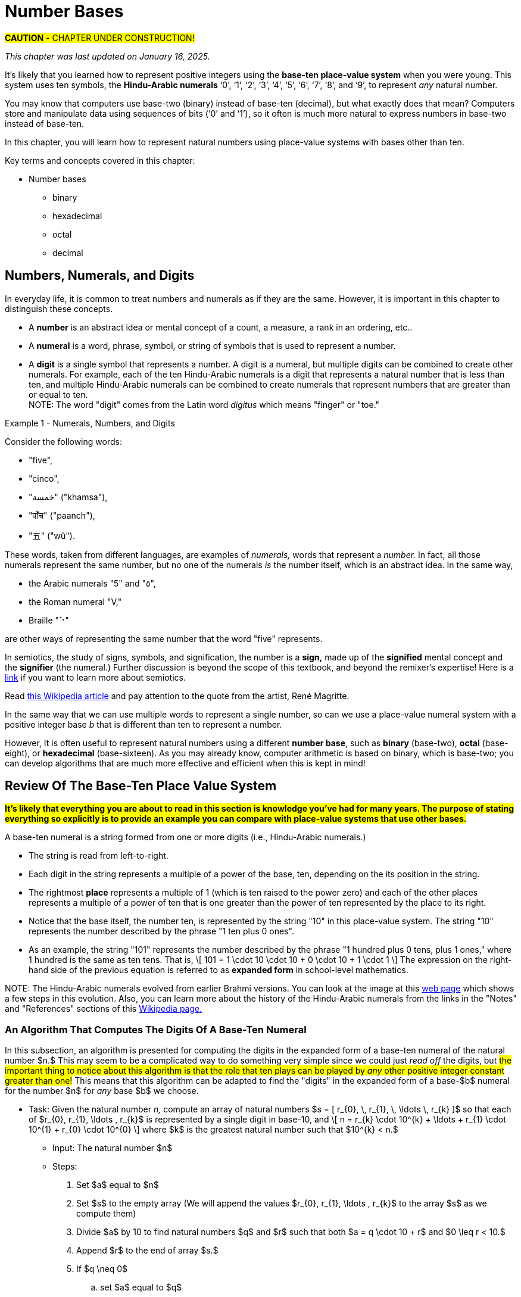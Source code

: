 = Number Bases

////
Mac OSX

    Alt + ] produces an opening single curly quote ( ' )
    Alt + Shift + ] produces a closing single curly quote ( ' )
    Alt + [ produces an opening double curly quote ( “ )
    Alt + Shift + [ produces a closing double curly quote ( ” )
‘
’
Feb 11, 2013

How to Use Curly Quotes on Mac OSX and Windows
chrisbracco.com
https://chrisbracco.com › curly-quotes
////

#*CAUTION* - CHAPTER UNDER CONSTRUCTION!#

_This chapter was last updated on January 16, 2025._ + 
//[small]#Contents locked until 11:59 p.m. Pacific Standard Time on December 20, 2024.#

// MKD example code, not sure where to use it yet
//https://pythontutor.com/render.html#code=x%20%3D%204%0Aprint%28x%29%0Ax%20%3D%200b0101%0Aprint%28x%29%0Ax%20%3D%200O6%0Aprint%28x%29%0Ax%20%3D%200x07%0Aprint%28x%29&cumulative=false&curInstr=8&heapPrimitives=nevernest&mode=display&origin=opt-frontend.js&py=3&rawInputLstJSON=%5B%5D&textReferences=false
// MKD another code sample - gotta love seventeen
//https://pythontutor.com/render.html#code=L%20%3D%20%5B%2017,%200b10001,%200o21,%200x11%20%5D%0Aprint%28L%29&cumulative=false&curInstr=1&heapPrimitives=nevernest&mode=display&origin=opt-frontend.js&py=3&rawInputLstJSON=%5B%5D&textReferences=false
// MKD and every base is base-10
//https://pythontutor.com/render.html#code=L%20%3D%20%5B%2010,%200b10,%200o10,%200x10%20%5D%0Aprint%28L%29&cumulative=false&curInstr=2&heapPrimitives=nevernest&mode=display&origin=opt-frontend.js&py=3&rawInputLstJSON=%5B%5D&textReferences=false

//MKD Rhind Papyrus doubling method of multiplication
//https://mathshistory.st-andrews.ac.uk/HistTopics/Egyptian_papyri/
// and code for it
// https://pythontutor.com/render.html#code=a%20%3D%2041%0Ab%20%3D%2059%0Apowers%20%3D%20%5B1%5D%20%23%20zeroth%20power%20of%202%0Apartial_sums%20%3D%20%5Bb%5D%0Apower_of_2%20%3D%202%0Awhile%20%28power_of_2%20%3C%20a%29%3A%0A%20%20%20%20powers.insert%280,power_of_2%29%0A%20%20%20%20temp%20%3D%20partial_sums%5B0%5D%0A%20%20%20%20partial_sums.insert%280,temp%20%2B%20temp%29%0A%20%20%20%20power_of_2%20%3D%202*power_of_2%0Aa_bits%20%3D%5B0%5D*len%28powers%29%0Atemp%20%3D%20a%0Afor%20i%20in%20range%280,len%28powers%29%29%3A%0A%20%20%20%20if%20%28temp-powers%5Bi%5D%29%20%3E%3D%200%3A%0A%20%20%20%20%20%20%20%20a_bits%5Bi%5D%20%3D%201%0A%20%20%20%20%20%20%20%20temp%20%3D%20temp-powers%5Bi%5D%0A%20%20%20%20%23else%3A%0A%20%20%20%20%23%20%20%20%20a_bits.insert%280,%200%29%0Aproduct%20%3D%200%0Afor%20i%20in%20range%280,len%28powers%29%29%3A%0A%20%20%20%20if%20a_bits%5Bi%5D%20%3D%3D%201%3A%0A%20%20%20%20%20%20%20%20product%20%2B%3D%20partial_sums%5Bi%5D%0Aprint%28a,%22times%22,b,%22equals%22,product%29&cumulative=false&curInstr=70&heapPrimitives=nevernest&mode=display&origin=opt-frontend.js&py=3&rawInputLstJSON=%5B%5D&textReferences=false
// and code for binary bitstring 
//https://pythontutor.com/render.html#code=a%20%3D%2041%0Atemp%20%3D%20a%0Abits%20%3D%20%22%22%0Awhile%28temp%20%3E0%29%3A%0A%20%20%20%20bits%20%3D%20str%28temp%252%29%20%2B%20bits%0A%20%20%20%20temp%20%3D%20%28temp%20%3E%3E%201%29&cumulative=false&curInstr=22&heapPrimitives=nevernest&mode=display&origin=opt-frontend.js&py=3&rawInputLstJSON=%5B%5D&textReferences=false

//MKD musings: 1*1=0+1, 2*1=0+1+1 (we always add TO zero)
//	205, not "2 5" or "25" to indicate "0 tens"
//	compare {}. "", and 0

////
NUMBER BASES (MKD)
	NUMBER THEORY (GGC10) but MKD will move divisibility (algorithms) and modular arithmetic (relations?) content to other chapters, possibly as asynchronous content
	ACM CCECC Number bases	
		binary, 
		hexadecimal 
		(MKD: octal; use example of *nix file permissions)
		
AUG 2024 update on topics
ACM_CCECC_2005/Number bases	binary, hexadecimal

NUMBER BASES - January 2025 
ACM_CCECC_2005/Number bases	binary, hexadecimal

Also for jokes https://math.stackexchange.com/questions/166869/is-10-a-magical-number-or-i-am-missing-something
		
////

// MKD - here is the start of this chapter's content

It's likely that you learned how to represent positive integers using 
//*decimal notation* and  
the *base-ten place-value system* when you were young. 
This system uses ten symbols, the *Hindu-Arabic numerals*  
‘0’, 
‘1’, 
‘2’, 
‘3’, 
‘4’, 
‘5’, 
‘6’, 
‘7’, 
‘8’, and
‘9’, 
to represent _any_ natural number.

You may know that computers use base-two (binary) instead of base-ten (decimal), but what exactly does that mean? Computers store and manipulate data using sequences of bits (‘0’ and ‘1’), so it often is much more natural to express numbers in base-two instead of base-ten.

In this chapter, you will learn how to represent natural numbers using place-value systems with bases other than ten. 

Key terms and concepts covered in this chapter:

* Number bases
** binary
** hexadecimal
** octal
** decimal


//MKD new section - in progress
==  Numbers, Numerals, and Digits

In everyday life, it is common to treat numbers and numerals as if they are the same. However, it is important in this chapter to distinguish these concepts.

//: A _number_ is an idea or mental concept and is not the same as its representations by _numerals._ 

//In summary: 

* A *number* is an abstract idea or mental concept of a count, a measure, a rank in an ordering, etc.. 
* A *numeral* is a word, phrase, symbol, or string of symbols that is used to represent a number. 
* A *digit* is a single symbol that represents a number. A digit is a numeral, but multiple digits can be combined to create other numerals. For example, each of the ten Hindu-Arabic numerals is a digit that represents a natural number that is less than ten, and multiple Hindu-Arabic numerals can be combined to create numerals that represent numbers that are greater than or equal to ten. + 
[small]#NOTE: The word "digit" comes from the Latin word _digitus_ which means "finger" or "toe."# 

//but in this chapter, the word "digit" will be used for any base $b.$#  


****
.Example {counter:numex} -  Numerals, Numbers, and Digits
--
--

Consider the following words: 

* "five", 
* "cinco", 
* "خمسة" ("khamsa"), 
* "पाँच" ("paanch"), 
* "五" ("wǔ"). 

These words, taken from different languages, are examples of _numerals,_ words that represent a _number._ In fact, all those numerals represent the same number, but no one of the numerals _is_ the number itself, which is an abstract idea. 
// . A number is an abstraction. 
// noun, just like "blue" or "beauty" or "justice".
//Is ❤️ an actual heart? Is it "love"?
In the same way, 

* the Arabic numerals "5" and "٥", 
* the Roman numeral "Ⅴ," 
* Braille "⠑" 

are other ways of representing the same number that the word "five" represents.


[click.Semiotics]
--
In semiotics, the study of signs, symbols, and signification, the number is a *sign,* made up of the *signified* mental concept and the *signifier* (the numeral.) 
Further discussion is beyond the scope of this textbook, and beyond the remixer's expertise! Here is a link:http://visual-memory.co.uk/daniel//Documents/S4B/semiotic.html[link] if you want to learn more about semiotics.
--

[click.This.is.not.a.pipe!]
--
Read link:https://en.wikipedia.org/wiki/The_Treachery_of_Images[this Wikipedia article] and pay attention to the quote from the artist, René Magritte.
--

****

//https://www.cs.princeton.edu/~chazelle/courses/BIB/semio2.htm
//http://visual-memory.co.uk/daniel//Documents/S4B/semiotic.html


////
[click.Art.break:.This.is.NOT.a.pipe.and.I.am.NOT.a.cat!]
--
Read link:https://en.wikipedia.org/wiki/The_Treachery_of_Images[this Wikipedia article] and pay attention to the quote from the artist, René Magritte. Also visit this link:https://link.springer.com/article/10.1007/s11606-010-1581-9[webpage] to see how very different fields of work can influence each other! + 
And you may already be familiar with link:https://en.wikipedia.org/wiki/Zoom_Cat_Lawyer[this one.]
--
////

In the same way that we can use multiple words to represent a single number, so can we use a place-value numeral system with a positive integer base _b_ that is different than ten 
// other than base-ten 
to represent a number.


//MKD - moved from Introduction chapter; it fits better here
//* 
//In everyday life we use *base-ten Hindu-Arabic place-value notation* to represent the natural numbers. 
// and integers (as well as real numbers.) 
However, 
//in Computer Science applications 
It is often useful to represent natural numbers using a different *number base*, such as *binary* (base-two), *octal* (base-eight), or *hexadecimal* (base-sixteen). As you may already know, computer arithmetic is based on binary, which is base-two; you can develop algorithms that are much more effective and efficient when this is kept in mind!


//	MKD may want to refer to //https://math.libretexts.org/Courses/Hartnell_College/Mathematics_for_Elementary_Teachers/03%3A_Counting_and_Numerals/3.01%3A_Numbers_and_Numerals

// MKD humor
//https://www.reddit.com/r/ExplainTheJoke/comments/1czson4/every_base_is_base_10/?rdt=50955
// Also joke in chapter 2... "There are 10 kinds of people,..."

// quantity - the concept itself
//	number - the word that represents the concept
//	numeral - a symbolic representation of the concept '5', or 'f','i','v','e' that form the word "five"
// holding up five fingers is a "gestural" represention, 
// five dots is another representation


==  Review Of The Base-Ten Place Value System 

#*It's likely that everything you are about to read in this section is knowledge you've had for many years. The purpose of stating everything so explicitly is to provide an example you can compare with place-value systems that use other bases.*# + 

// MKD changed Hindu-Arabic numerals to digit in bullets 
A base-ten numeral is a string formed from one or more digits (i.e.,  Hindu-Arabic numerals.) 

* The string is read from left-to-right. 
* Each digit in the string represents a multiple of a power of the base, ten, depending on the its position in the string. 
* The rightmost *place* represents a multiple of 1 (which is ten raised to the power zero) and each of the other places represents a multiple of a power of ten that is one greater than the power of ten represented by the place to its right. 
* Notice that the base itself, the number ten, is represented by the string "10" in this place-value system. The string "10" represents the number described by the phrase "1 ten plus 0 ones". 
* As an example, the string "101" represents the number described by the phrase "1 hundred plus 0 tens, plus 1 ones," where 1 hundred is the same as ten tens. That is, \[ 101 = 1 \cdot 10 \cdot 10 + 0 \cdot 10 + 1 \cdot 1 \] The expression on the right-hand side of the previous equation is referred to as *expanded form* in school-level mathematics.

//\[ 101 = 1 \cdot 10^{2} + 0 \cdot 10^{1} + 1 \cdot 10^{0} \]

//NOTE 1: The ten Hindu-Arabic numerals are often called *digits.* The word "digit" comes from the Latin word _digitus_ which means "finger" or "toe." +

// MKD link to britannica.com showing evolution of these digits 
//By placing these numerals into a string that is read from left-to-right, to indicate multiples of descending powers of the base ten. 
//NOTE 2: History of the Hindu-Arabic numerals: See the image at this link:https://www.britannica.com/topic/Hindu-Arabic-numerals/images-videos[web page] which shows the evolution of the modern Hindu-Arabic numerals from their earlier Brahmi versions. You can learn a lot more about the history of the Hindu-Arabic numerals using the Notes and References sections of this link:https://en.wikipedia.org/wiki/History_of_the_Hindu%E2%80%93Arabic_numeral_system[Wikipedia page.]#

//It's likely that everything stated in the previous paragraph is knowledge you've had for many years. The purpose of stating everything so explicitly is to provide a way of talking about other bases. + 
[small]#NOTE: The Hindu-Arabic numerals evolved from earlier Brahmi versions. You can look at the image at this link:https://www.britannica.com/topic/Hindu-Arabic-numerals/images-videos[web page] which shows a few steps in this evolution. Also, you can learn more about the history of the Hindu-Arabic numerals from the links in the "Notes" and "References" sections of this link:https://en.wikipedia.org/wiki/History_of_the_Hindu%E2%80%93Arabic_numeral_system[Wikipedia page.]# 


//In this chapter, you will learn how to represent natural numbers using place-value systems with bases other than ten. 

//https://www.britannica.com/facts/Hindu-Arabic-numerals#/media/1/31743/85041


// MKD start topics list
////

History of representeing numbers
	Multiple names: Five, cinco, funf, etc.
	Place-value notation (e.g, base-ten Hindu-Arabic notation) vs other (e.g., Roman numerals DCLXVI)
Decimal
Octal
Binary 
Hexadeximal
other bases





//MKD https://www.frontiersin.org/journals/psychology/articles/10.3389/fpsyg.2012.00009/full "Pie” in Spanish is a foot.

////
// MKD end topics list





// MKD - moved divisibility and gcd content to induction chapter

=== An Algorithm That Computes The Digits Of A Base-Ten Numeral

////
//https://tex.stackexchange.com/questions/163636/how-to-get-single-curved-quotation-marks-in-math-mode
\DeclareMathSymbol{\mlq}{\mathord}{operators}{``} 

\DeclareMathSymbol{\mrq}{\mathord}{operators}{`'} 

\DeclareMathSymbol{\mlqq}{\mathord}{operators}{"5C} 

\DeclareMathSymbol{\mrqq}{\mathord}{operators}{`"}

$\mlq a\mrq$

$\mlqq a\mrqq$
////

// MKD - BaseTenAlgorithm begins
In this subsection, an algorithm is presented for computing the digits in the expanded form of a base-ten numeral of the natural number $n.$ This may seem to be a complicated way to do something very simple since we could just _read off_ the digits, but #the important thing to notice about this algorithm is that the role that ten plays can be played by _any_ other positive integer constant greater than one!# This means that this algorithm can be adapted to find the "digits" in the expanded form of a base-$b$ numeral for the number $n$ for _any_ base $b$ we choose.

* Task: Given the natural number _n,_ 
compute an array of natural numbers $s = [ r_{0}, \, r_{1}, \, \ldots \, r_{k} ]$  so that each of $r_{0}, r_{1}, \ldots , r_{k}$ is represented by a single digit in base-10, and \[ n = r_{k} \cdot 10^{k} + \ldots + r_{1} \cdot 10^{1} + r_{0} \cdot 10^{0} \] where $k$ is the greatest natural number such that $10^{k} < n.$
** Input: The natural number $n$ 
** Steps: 
. Set $a$ equal to $n$ 
. Set $s$ to the empty array (We will append the values $r_{0}, r_{1}, \ldots , r_{k}$ to the array $s$ as we compute them)
. Divide $a$ by 10 to find natural numbers $q$ and $r$ such that both $a = q \cdot 10 + r$ and $0 \leq r < 10.$ 
. Append $r$ to the end of array $s.$
. If $q \neq 0$ 
.. set $a$ equal to $q$
.. go to step 3
. Return the sequence $s.$
//** Output: Integers _q_ and _r_ where
** Output: An array of natural numbers $s = [ r_{0}, \, r_{1}, \, \ldots \, r_{k} ]$ where each number is represented by a single digit, and \[ n = r_{k} \cdot 10^{k} + \ldots + r_{1} \cdot 10^{1} + r_{0} \cdot 10^{0}.\]

// where each digit is in the set $\{ '0', '1', \ldots, '9' \}$
//alternatively, set $s$ to be an array full of $n$ zeroes, we will over, but it may still need to grow as we compute the digit

That is, we rewrite $n$ as $r_{0} + 10 \cdot (r_{1} + 10 \cdot (r_{2} + \ldots r_{k-1} + (10 \cdot (r_{k})) \ldots ))$

****

.Example {counter:numex} - Finding The Digits Of A Base-Ten Numeral
--
--

The following equations summarize how the preceding algorithm determines the digits in the base-ten expanded form numeral for the number 432. 

\begin{equation}
\begin{aligned}
432 {} & = 43 \cdot 10 + 2 & q {} & = 43  & r {} & = 2 & s & = [2] \\ 
43 {} & = 4 \cdot 10 + 3   & q {} & = 4   & r {} & = 3 & s & = [2, 3] \\ 
4 {} & = 0 \cdot 10 + 4    & q {} & = 0   & r {} & = 4 & s & = [2, 3, 4] \\ 
\end{aligned}
\end{equation}

Notice that the items in $s = [ r_{0}, \, r_{1}, \, r_{2} ]$ are the numbers corresponding to the digits of the numeral $“432”$ in reverse order, so \begin{equation}
\begin{aligned}
432 & =  r_{2} \cdot 10^{2} + r_{1} \cdot 10^{1} + r_{0} \cdot 10^{0} \\ 
& =  4 \cdot 10^{2} + 3 \cdot 10^{1} + 2 \cdot 10^{0}
\end{aligned}
\end{equation}

Notice that the algorithm is essentially rewriting $432$ as $2 + 10 \cdot 43 = 2 + 10 \cdot (3 + 10 \cdot 4)).$

****

////
\begin{equation}
\begin{aligned}
\begin{eqnarray}
432 {} & = 43 \cdot 10 + 2 {} & q = 43, \, r_{0} = 2 {} & s = [2] \\ 
43 {} & = 4 \cdot 10 + 3 {} & q = 4, \, r_{1} = 3 {} & s = [2, 3] \\ 
4 {} & = 0 \cdot 10 + 4 {} & q = 0, \, r_{2} = 4 {} & s = [2, 3, 4] \\


(a+b) \left( \sum\limits_{i=0}^{k} {k\choose i} a^{k-i} b^{i} \right) {} & = a \left(\sum\limits_{i=0}^{k} {k\choose i} a^{k-i} b^{i} \right)  \\ 
& = \left( \sum\limits_{i=0}^{k} {k\choose i} a^{k-i} b^{i+1} \right)  \\
\end{aligned}
////


// MKD - BaseTenAlgorithm ends


==  The Base-Two Place Value System (Binary Notation)

Next, let's describe the base-two (binary) place value system. You will see that much of what is done here can be achieved by simply replacing "ten" by "two" in what was described in the previous section. + 

A base-two numeral is a string formed from one or more digits (i.e., the *binary digits* or *bits* ‘0’ and ‘1’.) 

* The string is read from left-to-right. 
* Each digit in the string represents a multiple of a power of the base, two, depending on the its position in the string. 
* The rightmost place represents a multiple of 1 (which is two raised to the power zero) and each of the other places represents a multiple of a power of two that is one greater than the power of two represented by the place to its right. 
* #Notice that the base itself, the number two, is represented by the string "10" in this place-value system.# The string "10" represents the number described by the phrase "1 two plus 0 ones". 
* As an example, the string "101" represents the number described by the phrase "1 four plus 0 twos, plus 1 ones," where 1 four is the same as two twos. That is, \[ 101 = 1 \cdot 10 \cdot 10 + 0 \cdot 10 + 1 \cdot 1 \text{ (🤯: Wait... WHAT?!?) }\]  
//🤯: WHAT!?!?! + 
//🤓: 
Yes, this equation is correct _in the base-two place value system!_ "10" is how the number two is represented in base-two notation!  + 
[small]#As an analogy, the string "pie" signifies very different things in English (a baked dessert) and Spanish (a foot.) We must take care to know which language we are working with!# 


[IMPORTANT] 
====

To avoid confusion, 
//that the previous equation could cause, 
it is traditional to use notation to indicate that the strings "10" and "101" 
//are _base-two_ numerals and 
[underline]#_are not_# 
base-ten numerals. In this textbook, we will write base-two numerals between a pair of parentheses followed by a subscript indicating the base. The subscript is written as a _base-ten numeral._ For example, we could rewrite the previous equation as \[(101)_{2} = (1)_2 \cdot (10)_2 \cdot (10)_2 + (0)_2 \cdot (10)_2 + (1)_2 \cdot (1)_2 \]
//\[(101)_{2} = (1)_{2} \cdot (10)_{2} \cdot (10)_{2} + (0)_{2} \cdot (10)_{2} + (1)_{2} \cdot (1)_{2} \] 
which translates into base-ten as $5 = 1 \cdot 2 \cdot 2 + 0 \cdot 2 + 1 \cdot 1.$ We can also write $5 = (101)_2$ which is a way of saying that the base-ten numeral and the base-two numeral signify the same number.

====

//[small]#NOTE: 
The reason we use base-ten numerals as the subscripts on numerals in other bases is because base-ten is so dominant: It is the "privileged" base, so we need to indicate when a different base is being used... and we don't need to use the parentheses or subscripts if we are already working in base-ten.
//#
//This also allows us to write "base-10" to mean "the usual decimal base" and to write "base"+ 


[NOTE]
====
//[IMPORTANT] 
//====
//We tend to NOT use the subscript on base-ten numerals because that system is the most common one. Also notice that the subscripts are written _using base-ten numerals._  
//Privilege 
// + 

Also, the use of notation like the parentheses and subscript is not necessary if it is clear from the context that a numeral is not a base-ten numeral. For example, \[ \text{chmod 755 hello.txt} \] 
is a Unix/Linux command that changes the file permission bits (read, write, execute) of the file "hello.txt" for the file's owner, the file's group, and any other user. In this example, the string "755" is not a base-10 numeral, but is in *octal (base-eight).* Octal will be discussed later in the chapter. No subscript is used in the Unix/Linux command because it is _natural_ to an experienced user of that operating system to use octal in the context. 
//The reason we use base-ten numerals as subscripts on numerals in other bases is because base-ten is so dominant: It is the "privileged" base, so we need to indicate when a different base is being used. BUT WE DON'T HAVE TO IF THE CONTEXT IS CLEAR... of if we want to tell jokes like 

Also, we can omit the parentheses and subscripts if we want to tell a couple of "jokes:"

* link:https://www.bu.edu/lernet/artemis/years/2011/slides/binary.pdf["There are 10 types of people in the world… those that understand binary and those that don’t.”]

* link:https://math.stackexchange.com/questions/166869/is-10-a-magical-number-or-i-am-missing-something["Every base is base 10."]


====


You are ready to convert base-ten numerals to base-two now.


=== An Algorithm That Computes The Digits Of A Base-Two Numeral

// MKD - BinaryAlgorithm begins
In this subsection, an algorithm is presented for computing the digits in the expanded form of a base-two numeral of the natural number $n.$ This algorithm has been adapted from the one stated for base-ten in the previous section. #Notice that all numerals used in this algorithm are base-ten numerals unless otherwise indicated.#

* Task: Given the natural number _n,_ 
compute an array of natural numbers $s = [ r_{0}, \, r_{1}, \, \ldots \, r_{k} ]$  so that each of $r_{0}, r_{1}, \ldots , r_{k}$ is represented by a single digit in base-2, and \[ n = r_{k} \cdot 2^{k} + \ldots + r_{1} \cdot 2^{1} + r_{0} \cdot 2^{0} \] where $k$ is the greatest natural number such that $2^{k} < n.$
** Input: The natural number $n$ 
** Steps: 
. Set $a$ equal to $n$ 
. Set $s$ to the empty array (We will append the values $r_{0}, r_{1}, \ldots , r_{k}$ to the array $s$ as we compute them)
. Divide $a$ by 2 to find natural numbers $q$ and $r$ such that both $a = q \cdot 2 + r$ and $0 \leq r < 2.$ 
. Append $r$ to the end of array $s.$
. If $q \neq 0$ 
.. set $a$ equal to $q$
.. go to step 3
. Return the sequence $s.$
//** Output: Integers _q_ and _r_ where
** Output: An array of natural numbers $s = [ r_{0}, \, r_{1}, \, \ldots \, r_{k} ]$ where each number is represented by a single digit, and \[ n = r_{k} \cdot 2^{k} + \ldots + r_{1} \cdot 2^{1} + r_{0} \cdot 2^{0}.\]

That is, we rewrite $n$ as $r_{0} + 2 \cdot (r_{1} + 2 \cdot (r_{2} + \ldots r_{k-1} + (2 \cdot (r_{k})) \ldots ))$

****

.Example {counter:numex} - Finding The Digits Of A Base-Two Numeral (Binary Notation)
--
--

The following equations summarize how the preceding algorithm determines the digits in the base-two expanded form numeral for the number 13. 

\begin{equation}
\begin{aligned}
13 {} & = 6 \cdot 2 + 1 & q {} & = 6  & r {} & = 1 & s & = [1] \\ 
6 {} & = 3 \cdot 2 + 0   & q {} & = 3   & r {} & = 0 & s & = [1, 0] \\ 
3 {} & = 1 \cdot 2 + 1   & q {} & = 1   & r {} & = 1 & s & = [1, 0, 1] \\ 
1 {} & = 0 \cdot 2 + 1    & q {} & = 0   & r {} & = 1 & s & = [1, 0, 1, 1] \\ 
\end{aligned}
\end{equation}

Notice that the items in $s = [ r_{0}, \, r_{1}, \, r_{2} , \, r_{3} ]$ are the numbers (in base-ten notation) corresponding to the digits of the numeral $“(1101)_2”$ in reverse order, so \begin{equation}
\begin{aligned}
13 & =  r_{3} \cdot 2^{3} +  r_{2} \cdot 2^{2} + r_{1} \cdot 2^{1} + r_{0} \cdot 2^{0} \\ 
& =  1 \cdot 2^{3} + 1 \cdot 2^{2} + 0 \cdot 2^{1} + 2 \cdot 2^{0}
\end{aligned}
\end{equation}

The algorithm lets us rewrite $13$ as $1 + 2 \cdot 6 = 1 + 2 \cdot (0 + 2 \cdot 3) = 1 + 2 \cdot (0 + 2 \cdot (1 + 1 \cdot 2))).$ + 
You can also write $13 = (1101)_2$ to indicate that the base-ten numeral and the base-two numeral represent the same number, thirteen. 

****

// MKD - BinaryAlgorithm ends

Here is a link:https://www.bu.edu/lernet/artemis/years/2011/slides/binary.pdf[link] to an alternate method of finding the base-two numeral for a number.

If you made it to this sentence without skipping any of the discussion above, congratulations! If you did skip some of the discussion, go back and try your best to understand what the algorithm in the previous example is computing: The array $s$ holds the digits, in reverse order of the binary notation for the number $n.$ Compare what is done in this algorithm to the one for base-ten in the previous section... they are computing the digits for a numeral, but in different bases. If you can understand this algorithm, you will likely understand the rest of the chapter.



==  The Base-$b$ Place Value System

We can now describe the base-$b$ place value system for any natural number $b>1.$. 

A base-$b$ numeral is a string formed from one or more digits out of a set that contains $b$ digits.

* The string is read from left-to-right. 
* Each digit in the string represents a multiple of a power of the base, $b,$ depending on the its position in the string. 
* The rightmost place represents a multiple of 1 (which is $b$ raised to the power zero) and each of the other places represents a multiple of a power of $b$ that is one greater than the power of $b$ represented by the place to its right. 
* #Notice that the base itself, the number $b,$ is represented by the string "10" in the base-$b$ place value system.# The string "10" represents the number described by the phrase "1 $b$ plus 0 ones". 
* As an example, the string "101" represents the number described by the phrase "1 _b-_squared plus 0 _b_, plus 1 ones." That is, \[ 101 = 1 \cdot 10 \cdot 10 + 0 \cdot 10 + 1 \cdot 1 \text{ (🤯: Again?!?) }\]  
//🤓: 
Yes, this equation is correct, too, _in the base-b place value system!_  

We can use a pair of parentheses followed by the subscript $b$ to indicate the base, where $b$ is written as a _base-ten numeral._ For example, we could rewrite the previous equation as \[(101)_{b} = (1)_b \cdot (10)_b \cdot (10)_b + (0)_b \cdot (10)_b + (1)_b \cdot (1)_b \] 
which translates into base-ten as $b^2 + 1 = 1 \cdot b \cdot b + 0 \cdot b + 1 \cdot 1.$ 

=== An Algorithm That Computes The Digits Of A Base-$b$ Numeral

// MKD - BasebAlgorithm begins
This is an adaptation of the algorithm presented earlier for base-two.  #Notice that all numerals used in this algorithm are base-ten numerals unless otherwise indicated.#

* Task: Given the natural number _n,_ and positive integer constant $b > 1$
compute an array of natural numbers $s = [ r_{0}, \, r_{1}, \, \ldots \, r_{k} ]$ so that each of $r_{0}, r_{1}, \ldots , r_{k}$ is represented by a single digit in base-$b$, and \[ n = r_{k} \cdot b^{k} + \ldots + r_{1} \cdot b^{1} + r_{0} \cdot b^{0} \] where $k$ is the greatest natural number such that $b^{k} < n.$
** Input: The natural number $n$ 
** Steps: 
. Set $a$ equal to $n$ 
. Set $s$ to the empty array (We will append the values $r_{0}, r_{1}, \ldots , r_{k}$ to the array $s$ as we compute them)
. Divide $a$ by $b$ to find natural numbers $q$ and $r$ such that both $a = q \cdot b + r$ and $0 \leq r < b.$ 
. Append $r$ to the end of array $s.$
. If $q \neq 0$ 
.. set $a$ equal to $q$
.. go to step 3
. Return the sequence $s.$
//** Output: Integers _q_ and _r_ where
** Output: An array of natural numbers $s = [ r_{0}, \, r_{1}, \, \ldots \, r_{k} ]$ where each number is represented by a single digit, and \[ n = r_{k} \cdot b^{k} + \ldots + r_{1} \cdot b^{1} + r_{0} \cdot b^{0}.\]

That is, we rewrite $n$ as $r_{0} + b \cdot (r_{1} + b \cdot (r_{2} + \ldots r_{k-1} + (b \cdot (r_{k})) \ldots )).$ The result is the digits that allows us to write $n$ as $(r_{k}\ldots r_{1}r_{0})_b$ in base-$b$ notation.


=== Octal Notation (Base-8)

****

.Example {counter:numex} - Finding The Digits Of A Base-8 Numeral (Octal Notation)
--
--

The following equations summarize how to determine the digits in the base-8 expanded form numeral for the number 100.

Note that for base-8 we use the eight digits 
‘0’, 
‘1’, 
‘2’, 
‘3’, 
‘4’, 
‘5’, 
‘6’, and 
‘7’.
 

\begin{equation}
\begin{aligned}
100 {} & = 12 \cdot 8 + 4 & q {} & = 12  & r {} & = 4 & s & = [4] \\ 
12 {} & = 1 \cdot 8 + 4   & q {} & = 1   & r {} & = 4 & s & = [4, 4] \\ 
1 {} & = 0 \cdot 8 + 1    & q {} & = 0   & r {} & = 1 & s & = [4, 4, 1] \\ 
\end{aligned}
\end{equation}

Notice that $s = [ 4, \, 4, \, 1 ]$ are the numbers (in base-ten notation) corresponding to the base-8 digits of the numeral $“(144)_8”$ in reverse order. You can verify that $100 = 1 \cdot 8^{2} + 4 \cdot 8^{1} + 4  \cdot 8^{0}.$ This means that $100 = (144)_8.$ 

****


=== Hexadecimal Notation (Base-16)

****

.Example {counter:numex} - Finding The Digits Of A Base-16 Numeral (Hexadecimal Notation)
--
--

The following equations summarize how to determine the digits in the base-16 expanded form numeral for the number 500.

Note that for base-16, we need sixteen digits! It is traditional to use the ten Hindu-Arabic numerals followed by the first six uppercase English letters as the digits: 
‘0’, 
‘1’, 
‘2’, 
‘3’, 
‘4’, 
‘5’, 
‘6’,  
‘7’, 
‘8’, 
‘9’, 
‘A’, 
‘B’, 
‘C’, 
‘D’, 
‘E’, and 
‘F’. 
So 
$10 = (A)_{16},$ 
$11 = (B)_{16},$ 
$12 = (C)_{16},$ 
$13 = (D)_{16},$ 
$14 = (E)_{16},$ and  
$15 = (F)_{16}.$ 

We will store the remainders in the array $s$ using base-ten notation, and then change to hexadecimal digits when write the base-16 numeral for 500. 

\begin{equation}
\begin{aligned}
500 {} & = 31 \cdot 16 + 4 & q {} & = 31  & r {} & = 4 & s & = [4] \\ 
31 {} & = 1 \cdot 16 + 15   & q {} & = 1   & r {} & = 15 & s & = [4, 15] \\ 
1 {} & = 0 \cdot 16 + 1    & q {} & = 0   & r {} & = 1 & s & = [4, 15, 1] \\ 
\end{aligned}
\end{equation}

As before, we have $500 = 1 \cdot 16^{2} + 15 \cdot 16^{1} + 4 \cdot 16^{0},$ which you can verify is true.  
//The digits in the base-16 numeral are, in correct order, $(1)_{16},$ $(F)_{16},$ and $(4)_{16},$ where the numeral 
To write the base-16 numeral for 500, you need to replace "15" in base-ten  by $(F)_{16}.$ So $500 = (1F4)_{16}.$ 

****

// MKD - BasebAlgorithm ends



////

== Integer Representations


//In everyday life, we use the base-ten place value system. For example, we write the string "302" to stand for the number 
//that is the sum $300 + 3$ 
//or more formally as 
//$3 \cdot 10^{2} + 0 \cdot 10^{1} + 2 \cdot 10^{0}$ (This is sometimes referred to as *expanded form* in school-level mathematics.)

There is nothing special about the number 10 here, though. We can use any positive integer as the *base* of a place value system.

//MKD copied from earlier section, changing "ten" to "b"
Suppose that $b$ is an integer constant that is greater than 1. You can represent _any_ natural number using the *base_-b_ place-value system* as follows. 
Start by choosing a set of _digits_ that will represent the natural numbers starting at zero and stopping at $b-1$. 
Next, you can form a string using one or more of these digits. 
Each digit in the string represents a multiple of a power of the base, $b,$ depending on the its position in the string. 
This string is read from left-to-right with the rightmost position representing a multiple of 1 (which is $b^{0}$) and each of the other positions representing the next highest power of $b.$ 

As an example, if $b$ is the integer eight, then we will use the digits 
'0', 
'1', 
'2', 
'3', 
'4', 
'5', 
'6', and 
'7' in the $base-eight place value system* (also called *octal* notation.)  
In this system, the string "302" represents the number described by the phrase "3 sixty-fours, plus 0 eights, plus 2 ones," where 1 sixty-four is the same as eight eights. Notice that the base itself, the number eight, is represented by the string "10" in this place-value system. The string "10" represents the number described by the phrase "1 eight plus 0 ones". + 
 + 
To avoid confusion with the much more common base-ten string "302", we can write $(302)_{8}$ as the numeral in the octal system. Notice that 
$(302)_{8} = 3 \cdot 8^{2} + 0 \cdot 8^{1} + 2 \cdot 8^{0} = 3(64)+ 2 = 194,$ that is, $(302)_{8} = (194)_{10}.$ 

[IMPORTANT] 
====
We tend to NOT use the subscript on base-ten numerals because that system is the most common one. Also notice that the subscripts are written _using base-ten numerals._  
//Privilege 
The use of subscript is not necessary if the context is clear. For example, \[ chmod 755 hello.txt \] 
is a Unix/Linux command that changes file permission bits (read, write, execute) for a file's owner, the file's group, and any other user. In this example, the string "755" is #octal# not decimal. Notice that no subscript or prefix like "o" is used - it is _natural_ to use octal in this context. 
//The reason we use base-ten numerals as subscripts on numerals in other bases is because base-ten is so dominant: It is the "privileged" base, so we need to indicate when a different base is being used. BUT WE DON'T HAVE TO IF THE CONTEXT IS CLEAR... of if we want to tell jokes like 

* "There are 10 kinds of people in this world — those who understand binary and those who don’t." 

* (the alien base 4 joke) https://old.reddit.com/r/mathmemes/comments/jy745a/all_bases_are_base_10/ and https://math.stackexchange.com/questions/166869/is-10-a-magical-number-or-i-am-missing-something

* "Every base is base 10."


====

////


=== A Theorem (To Be Proven Later)

We can summarize what the algorithm does as a *mathematical theorem,* though technically at this point, it's only a *conjecture,* an educated guess based on a few cases that seem to indicate that the algorithm will always work. You will learn a technique that will prove the theorem by validating the algorithm for all choices of natural numbers $n$ and $b>1$ in the link:./induction.html[Proofs: Mathematical Induction ] chapter.

.Theorem
****
Let $b$ be an integer greater than 1. Any positive integer $n$ can be expressed uniquely in the form \[n = r\_kb^k + r\_{k - 1}b^{k-1} + \cdots + r\_1b^1 + r\_0b^0,\]where $k$ is a nonnegative integer, $r\_0,r\_1,\dots,r\_k$ are nonnegative integers less than $b,$ and $r\_k \neq 0.$

****
////
[click.MKD_INCOMPLETE_Proof]
--
Fix the value of _b_ as a constant integer greater than 1, then use strong mathematical induction on _n_. + 
//Notice that for the base _b,_ 
//the natural number zero corresponds to $k = 0$ and $a\_0 = 0,$ and 
//the natural number one corresponds to $k = 0$ and $a\_0 = 1;$ and in fact 
Notice that for any positive integer _n_ that is less than _b,_ the number _n_ can be written as $n = a\_0b^0,$ which corresponds to $k = 0$ and $a\_0$ is less than _b._ + 
Also, $b = a\_1b^1 + a\_0b^0,$ where $k = 0$ and $a\_0$ is less than _b._ + = n,$ and that
_b_ itself corresponds to $k = 1,$ $a\_1 = 1,$ and $a\_0 = 0;$ this provides the basis for the induction. + 
For the induction step, assume that $n > b$ and that all integers less than $n$ can be written in the form described. In particular, \[n-1 = a\_kb^k + a\_{k - 1}b^{k-1} + \cdots + a\_1b^1 + a\_0b^0,\]where $k$ is a nonnegative integer, $a\_0,a\_1,\dots,a\_k$ are nonnegative integers less than $b,$ and $a\_k \neq 0.$ If $a\_0 + 1$ is less than _b_, we can simply add 1 to both sides to get \[n = a\_kb^k + a\_{k - 1}b^{k-1} + \cdots + a\_1b^1 + (a\_0 + 1)b^0.\] On the other hand, if $a\_0 + 1 = b,$ then we would need to worry about carrying from the ones place, so instead we can subtract _b_ from _n_ to get a positive number $n - b$ that can \_0$ INCOMPLETE
--
////

//Let $b$ be an integer greater than 1 and let $n$ be a positive integer. The representation of $n$ in the above theorem is referred to as the *base $b$ expansion of $n$*. We refer to $a\_k,a\_{k-1},\dots,a\_0,a\_1$ as *digits*. We represent the base $b$ expansion of $n$ using the following notation: \[(a\_ka\_{k-1}\dots a\_1a\_0)\_b.\]


== Converting From Base-$b$ to Base-Ten

// MKD adds
In this section we show how to rewrite a base-$b$ numeral in base-ten.

The base-ten numeral of a positive integer is referred to as the *decimal  expansion*. 

//When expressing the decimal expansion of a positive integer, we typically omit the subscript 10.

//MKD adds 
//Notice that the subscript _b_ in this notation is written using the _base-ten_ decimal expansion for _b._


****
.Example {counter:numex}
What is the decimal expansion of the positive integer with base 7 expansion $(1063)\_7$?

.Solution

We have

[env.equationalign]
--
(1063)\_7 &= 1 \cdot 7^3 + 0 \cdot 7^2 + 6\cdot 7^1 + 3 \cdot 7^0\\
&=1 \cdot 343 + 0 \cdot 49 + 6 \cdot 7 + 3 \cdot 1\\
&= 343 + 0 + 42 + 3\\
&= 388.
--
****

Several common bases used in computer science are base $2$, base $8$, and base $16$, which are referred to as *binary*, *octal*, and *hexadecimal*, respectively. Binary digits are often referred to as *bits*. Note that, when finding the hexadecimal expansion of a positive integer, in addition to the usual digits $0$ through $9,$ we require an additional 6 digits. We will represent these by the letters $\mathrm{A}$ through $\mathrm{F}$, where $(\mathrm{A})\_{16} = 10,$ $(\mathrm{B})\_{16} = 11,$ $(\mathrm{C})\_{16} = 12,$ $(\mathrm{D})\_{16} = 13,$ $(\mathrm{E})\_{16} = 14,$ and $(\mathrm{F})\_{16} = 15.$

****
.Example {counter:numex} - Hexadecimal expansion
Find the decimal expansion of the positive integer whose hexadecimal expansion is $(5\mathrm{B}\mathrm{F})\_{16}.$

.Solution
We have
[env.equationalign]
--
(5\mathrm{B}\mathrm{F})\_{16} &= 5\cdot 16^2 + 11 \cdot 16^1 + 15 \cdot 16^0\\
&= 5\cdot 256 + 11 \cdot 16 + 15 \cdot 1\\
&= 1280 + 176 + 15\\
&= 1471.
--
****

== Base Conversion Among Binary, Octal, and Hexadecimal

////
Let $b$ be an integer greater than $1$ and let $n$ be a positive integer. In order to find the base $b$ expansion of $n,$ we can use the following algorithm. First, we use the division algorithm to find integers $q\_0$ and $a\_0,$ with $0 \leq a_0 < b,$ such that \[n = bq\_0 + a\_0.\]Then, if $q\_0 \neq 0,$ we again use the division algorithm to find integers $q\_1$ and $a\_1,$ with $0 \leq a\_1 < b,$ such that \[q\_0 = bq\_1 + a\_1.\] Then, if $q\_1 \neq 0,$ we again use the division algorithm to find integers $q\_2$ and $a\_2,$ with $0 \leq a\_2 < b,$ such that \[q\_1 = bq\_2 + a\_2.\]We continue this process until we obtain a quotient of $0$; that is, until, for some positive integer $k,$ we have $q\_k = 0.$ Then, we have \[n = (a\_ka\_{k-1}\dots a\_1a\_0)\_b.\]

****
.Example {counter:numex} - Base Conversion Algorithm
Find the base $6$ expansion for $2235$.

.Solution

We have

[env.equationalign]
--
2235 &= 6\cdot 372 + 3,\\
372 &= 6 \cdot 62 + 0,\\
62 &= 6 \cdot 10 + 2,\\
10 &= 6\cdot 1 + 4,\\
1 &= 6 \cdot 0 + 1.
--

Since we have reached a quotient of $0$, we are finished. Thus, we see that \[2235 = (14203)\_6.\]
****
////


//MKD added
One of the ways that octal (base-eight) and hexadecimal (base-sixteen) are used in computer science is to abbreviate long bitstrings. The following examples will show how this is done.

Suppose we want to convert the positive integer $n$ from hexadecimal to binary. One method would be to first convert 
//from
$n$ from hexadecimal to decimal, and then 
convert the result from decimal to binary. However, we can also take advantage of the fact
that $2^4 = 16.$ This implies that we can express each hexadecimal digit of $(n)\_{16}$ uniquely as a block of 4 bits as
follows:
[latexmath]
+++++++++++++++++++++++++++++++++++++++++
\begin{array}{llll}
(0)_{16} = (0000)_2 & (1)_{16} = (0001)_{2}& (2)_{16} = (0010)_2 & (3)_{16} = (0011)_2 \\
(4)_{16} = (0100)_2& (5)_{16} = (0101)_2& (6)_{16} = (0110)_2 & (7)_{16} = (0111)_2\\
(8)_{16} = (1000)_2& (9)_{16} = (1001)_2& (\mathrm{A})_{16} = (1010)_2& (\mathrm{B})_{16} = (1011)_2\\
(\mathrm{C})_{16} = (1100)_2& (\mathrm{D})_{16} = (1101)_2& (\mathrm{E})_{16} = (1110)_2&  (\mathrm{F})_{16} = (1111)_2.
\end{array}
+++++++++++++++++++++++++++++++++++++++++
We then concatenate our blocks, removing any leading zeros if necessary.


****
.Example {counter:numex} - Hexadecimal to Binary Conversion
Find the binary expansion of $(4\mathrm{C}\mathrm{A}7)\_{16}.$

.Solution
We have the following:
[latexmath]
+++++++++++++++++++++++++++++++++++++++++
\begin{array}{llll}
(4)_{16} = (0100)_2 & (\mathrm{C})_{16} = (1100)_2 & (\mathrm{A})_{16} = (1010)_2 & (7)_{16} = (0111)_2.
\end{array}
+++++++++++++++++++++++++++++++++++++++++
Thus, we see that \[(4\mathrm{C}\mathrm{A}7)\_{16} = (100110010100111)\_{2}.\]

****

To convert $n$ from binary to hexadecimal, we simply break up $(n)_2$ into blocks of 4 binary digits, adding a suitable number of
leading zeros if necessary. We convert each block of 4 bits to hexadecimal digits and concatenate our results, removing any leading
zeros if necessary.

****
.Example {counter:numex} - Binary to Hexadecimal Conversion
Find the hexadecimal expansion of $(110 1011 1111)_2.$

.Solution
We have the following blocks of 4 bits: \[0110,\ 1011,\ 1111.\]
Since $(0110)\_2 = (6)\_{16},$ $(1011)\_2 = (\mathrm{B})\_{16},$ and $(1111)\_2 = (\mathrm{F})\_{16},$ we see that \[(11010111111)\_{2} = (6\mathrm{B}\mathrm{F})\_{16}.\]
****

A similar method can be used to convert between octal and binary. 
We can take advantage of the fact
that $2^3 = 8.$ This implies that we can express each octal digit of $(n)\_{8}$ uniquely as a block of 3 bits as
follows:
[latexmath]
+++++++++++++++++++++++++++++++++++++++++
\begin{array}{llll}
(0)_{8} = (000)_2 & (1)_{8} = (001)_{2}& (2)_{8} = (010)_2 & (3)_{8} = (011)_2 \\
(4)_{8} = (100)_2& (5)_{8} = (101)_2& (6)_{8} = (110)_2 & (7)_{8} = (111)_2.
\end{array}
+++++++++++++++++++++++++++++++++++++++++
We then concatenate  blocks, removing any leading zeros if necessary.



Also, the following table can be used to covert quickly between decimal, hexadecimal, octal, and binary in a similar way.

*Conversion table for different bases*

|===
| *Decimal*     | 0 | 1 |  2 |  3 |  4  |  5  |  6  |  7  |   8  |   9  |  10  |  11  |  12  |  13  |  14  |  15
| *Hexadecimal* | 0 | 1 |  2 |  3 |  4  |  5  |  6  |  7  |   8  |   9  |   A  |   B  |   C  |   D  |   E  |   F
| *Octal*     | 0 | 1 |  2 |  3 |  4  |  5  |  6  |  7  |  10  |  11  |  12  |  13  |  14  |  15  |  16  |  17
| *Binary*      | 0 | 1 | 10 | 11 | 100 | 101 | 110 | 111 | 1000 | 1001 | 1010 | 1011 | 1100 | 1101 | 1110 | 1111
|===

// image::images/baseconverstion.png[baseconverstion, 1000, 1000]

== Exercises

////
// MKD move first three exercises to Induction or Relations chapter
. Calculate
.. $325 \ \mathbf{div}\ 7$ and $325 \ \mathbf{mod}\ 7$

.. $1,135 \ \mathbf{div}\ 12$ and $1,135 \ \mathbf{mod}\ 12$

.. $25,378 \ \mathbf{div}\ 3$ and $25,378 \ \mathbf{mod}\ 3$

.. $-568 \ \mathbf{div}\ 5$ and $-568 \ \mathbf{mod}\ 5$

.. $-2357 \ \mathbf{div}\ 6$ and $-2357 \ \mathbf{mod}\ 6$


. Calculate
.. $75 +_{\mathbf{11}}\ 63$ and $75 \times_{\mathbf{11}}\ 63$


.. $194 +_\mathbf{8}\ 879$ and $194 \times_{\mathbf{8}}\ 879$


. Find addition and  multiplication tables for

.. 	 $\mathbb{Z}_8$
.. 	 $\mathbb{Z}_{10}$

. Use the Euclidean Algorithm, showing all calculations, to find the following:

.. $gcd\left(136,248\right)$ and    $lcm\left(136,248\right)$

.. $gcd\left(1659,245\right)$ and    $lcm\left(1659,245\right)$

// MKD move first three exercises to Induction or Relations chapter
////

. Convert to decimal (base 10)

..  $(10262)_7$
..  $(30A8)_{16}$
..  $(1000010001100)_2$
..  $({12307)}_{60}$


. Convert $\left(2039\right)_{10}$ from decimal (base 10) to

..  base 7
..  binary
..  hexadecimal (base 16)
..  octal (base 8)

. Convert $\left(2599\right)_{10}$ from decimal to

..  base 5
..  binary
..  hexadecimal
..  base 3

. Convert the following hexadecimal numerals to binary numerals

.. $\left(6F203\right)_{16}$
.. $\left(3FA20C45\right)_{16}$
.. $\left(FACE\right)_{16}$


. Convert the following binary numerals to hexadecimal numerals

.. $\left(1111100111010101101\right)_2$
.. $\left(\ 10001111101011\right)_2$
.. $\left(1100101011111110\right)_2$

